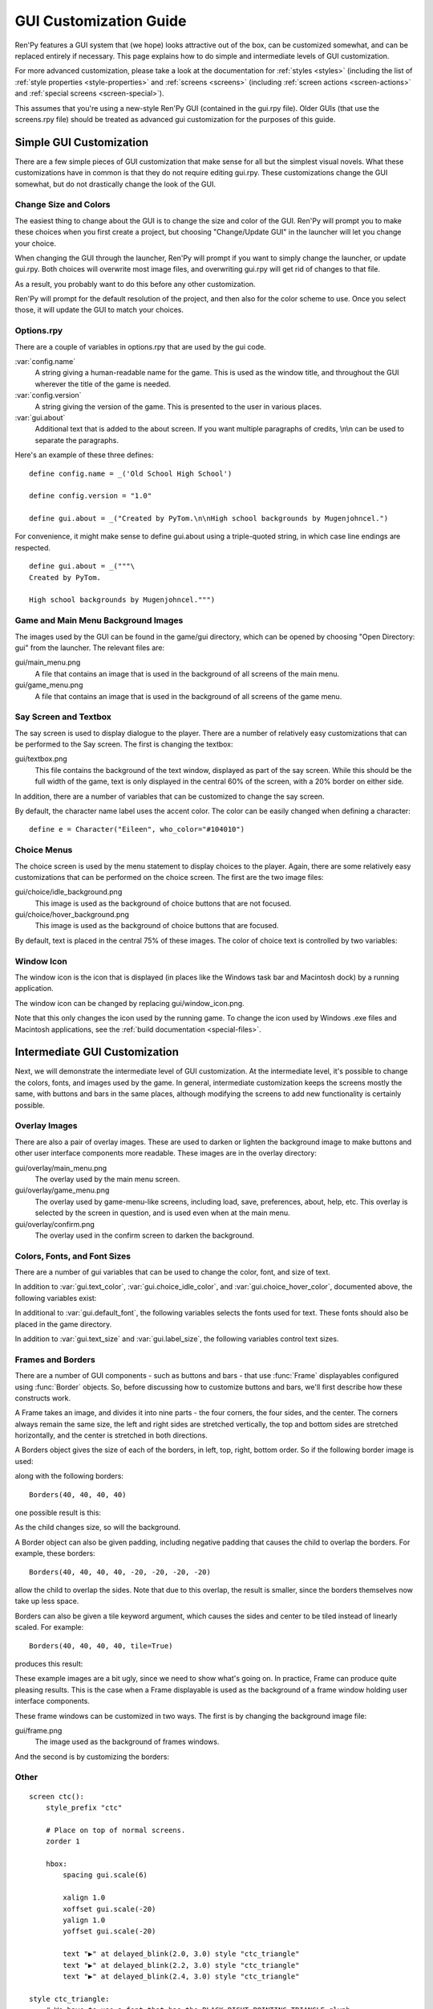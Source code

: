 .. _gui:

=======================
GUI Customization Guide
=======================

Ren'Py features a GUI system that (we hope) looks attractive out of the box,
can be customized somewhat, and can be replaced entirely if necessary. This
page explains how to do simple and intermediate levels of GUI customization.

For more advanced customization, please take a look at the documentation for
:ref:`styles <styles>` (including the list of :ref:`style properties <style-properties>`
and :ref:`screens <screens>` (including
:ref:`screen actions <screen-actions>` and :ref:`special screens <screen-special>`).

This assumes that you're using a new-style Ren'Py GUI (contained in the gui.rpy
file). Older GUIs (that use the screens.rpy file) should be treated as advanced
gui customization for the purposes of this guide.


Simple GUI Customization
========================

There are a few simple pieces of GUI customization that make sense for
all but the simplest visual novels. What these customizations have in
common is that they do not require editing gui.rpy. These customizations
change the GUI somewhat, but do not drastically change the look of the
GUI.


Change Size and Colors
----------------------

The easiest thing to change about the GUI is to change the size and
color of the GUI. Ren'Py will prompt you to make these choices when
you first create a project, but choosing "Change/Update GUI" in the
launcher will let you change your choice.

When changing the GUI through the launcher, Ren'Py will prompt if you
want to simply change the launcher, or update gui.rpy. Both choices
will overwrite most image files, and overwriting gui.rpy will get rid
of changes to that file.

As a result, you probably want to do this before any other customization.

Ren'Py will prompt for the default resolution of the project, and then
also for the color scheme to use. Once you select those, it will update
the GUI to match your choices.


Options.rpy
-----------

There are a couple of variables in options.rpy that are used by the
gui code.

:var:`config.name`
    A string giving a human-readable name for the game. This is used as the
    window title, and throughout the GUI wherever the title of the
    game is needed.

:var:`config.version`
    A string giving the version of the game. This is presented to the
    user in various places.

:var:`gui.about`
    Additional text that is added to the about screen. If you want multiple
    paragraphs of credits, \\n\\n can be used to separate the paragraphs.

Here's an example of these three defines::

    define config.name = _('Old School High School')

    define config.version = "1.0"

    define gui.about = _("Created by PyTom.\n\nHigh school backgrounds by Mugenjohncel.")

For convenience, it might make sense to define gui.about using a triple-quoted
string, in which case line endings are respected. ::

    define gui.about = _("""\
    Created by PyTom.

    High school backgrounds by Mugenjohncel.""")


Game and Main Menu Background Images
-------------------------------------

The images used by the GUI can be found in the game/gui directory,
which can be opened by choosing "Open Directory: gui" from the
launcher. The relevant files are:

gui/main_menu.png
    A file that contains an image that is used in the background of
    all screens of the main menu.

gui/game_menu.png
    A file that contains an image that is used in the background of
    all screens of the game menu.

.. ifconfig:: renpy_figures

    .. figure:: gui/easy_main_menu.jpg
        :width: 100%

        The main menu, with only gui/main_menu.png replaced.

    .. figure:: gui/easy_game_menu.jpg
        :width: 100%

        The about screen can be part of the game menu (using gui/game_menu.png
        as the background) or the main menu (using gui/main_menu.png as the
        background). Both can be set to the same image.

Say Screen and Textbox
----------------------

The say screen is used to display dialogue to the player. There are a number
of relatively easy customizations that can be performed to the Say screen.
The first is changing the textbox:

gui/textbox.png
    This file contains the background of the text window, displayed as part
    of the say screen. While this should be the full width of the game, text
    is only displayed in the central 60% of the screen, with a 20% border
    on either side.

In addition, there are a number of variables that can be customized to change
the say screen.

.. var:: gui.text_color = "#402000"

    This sets the color of the dialogue text.

.. var:: gui.default_font = "ArchitectsDaughter.ttf"

    This sets the font that is used for dialogue text, menus, inputs, and
    other in-game text. The font file should exist in the game directory.

.. var:: gui.text_size = 33

    Sets the size of the dialogue text. This may need to be increased or
    decreased to fit the selected font in the space alloted.

.. var:: gui.label_size = 45

    Sets the size of character name labels.

By default, the character name label uses the accent color. The color can
be easily changed when defining a character::

    define e = Character("Eileen", who_color="#104010")

.. ifconfig:: renpy_figures

    .. figure:: oshs/game/gui/textbox.png
        :width: 100%

        An example textbox image.

    .. figure:: gui/easy_say_screen.jpg
        :width: 100%

        The say screen, customized using the textbox image and the variable
        settings given above.

Choice Menus
------------

The choice screen is used by the menu statement to display choices to
the player. Again, there  are some relatively easy customizations that
can be performed on the choice screen. The first are the two image
files:

gui/choice/idle_background.png
    This image is used as the background of choice buttons that are not
    focused.

gui/choice/hover_background.png
    This image is used as the background of choice buttons that are focused.

By default, text is placed in the central 75% of these images. The color
of choice text is controlled by two variables:

.. var:: gui.choice_idle_color = '#cccccc'

    The color used for the text of unfocused choice buttons.

.. var:: gui.choice_hover_color = '#0066cc'

    The color used for the text of focused choice buttons.

.. ifconfig:: renpy_figures

    .. figure:: oshs/game/gui/choice/idle_background.png
        :width: 100%

        An example gui/choice/idle_background.png image.

    .. figure:: oshs/game/gui/choice/hover_background.png
        :width: 100%

        An example gui/choice/hover_background.png image.

    .. figure:: gui/easy_choice_screen.jpg
        :width: 100%

        An example of the choice screen, as customized using the images
        and variable settings given above.


Window Icon
-----------

The window icon is the icon that is displayed (in places like the Windows
task bar and Macintosh dock) by a running application.

The window icon can be changed by replacing gui/window_icon.png.

Note that this only changes the icon used by the running game. To change
the icon used by Windows .exe files and Macintosh applications, see the
:ref:`build documentation <special-files>`.



Intermediate GUI Customization
==============================

Next, we will demonstrate the intermediate level of GUI customization.
At the intermediate level, it's possible to change the colors, fonts,
and images used by the game. In general, intermediate customization
keeps the screens mostly the same, with buttons and bars in the same
places, although modifying the screens to add new functionality
is certainly possible.


Overlay Images
--------------

There are also a pair of overlay images. These are used to darken or
lighten the background image to make buttons and other user interface
components more readable. These images are in the overlay directory:

gui/overlay/main_menu.png
    The overlay used by the main menu screen.

gui/overlay/game_menu.png
    The overlay used by game-menu-like screens, including load, save,
    preferences, about, help, etc. This overlay is selected by the
    screen in question, and is used even when at the main menu.

gui/overlay/confirm.png
    The overlay used in the confirm screen to darken the background.

.. ifconfig:: renpy_figures

    Here are a pair of example overlay images, and what the game looks like
    with the overlay images added.

    .. figure:: oshs/game/gui/overlay/main_menu.png
        :width: 100%

        An example gui/overlay/main_menu.png image.

    .. figure:: oshs/game/gui/overlay/game_menu.png
        :width: 100%

        An example gui/overlay/game_menu.png image.

    .. figure:: gui/overlay_main_menu.jpg
        :width: 100%

        The main menu after changing the overlays.

    .. figure:: gui/overlay_game_menu.jpg
        :width: 100%

        The game menu after changing the overlays.


Colors, Fonts, and Font Sizes
-----------------------------

There are a number of gui variables that can be used to change the color, font,
and size of text.

.. raw:: html

   <p>These variables should generally be set to hexadecimal color
   codes, which are strings of the form "#rrggbb", similar to color codes
   used by web browsers. For example, "#663399" is the code for a shade of
   <a href="http://www.economist.com/blogs/babbage/2014/06/digital-remembrance" style="text-decoration: none; color: rebeccapurple">purple</a>.
   There are many tools online that let you create html color codes, such as
   <a href="http://htmlcolorcodes.com/color-picker/">this one</a>.</p>

In addition to :var:`gui.text_color`, :var:`gui.choice_idle_color`, and :var:`gui.choice_hover_color`,
documented above, the following variables exist:

.. var:: gui.accent_color = '#000060'

    The accent color is used in many places in the GUI, including titles
    and labels.

.. var:: gui.idle_color = '#606060'

    The color used for most buttons when not focused or selected.

.. var:: gui.idle_small_color = '#404040'

    The color used for small text (like the dates of save slots) when not selected.
    This color often needs to be a bit lighter or darker than idle_color to compensate
    for the smaller size of the font.

.. var:: gui.hover_color = '#3284d6'

    The color used by the text of focused buttons.

.. var:: gui.selected_color = '#555555'

    The color used by the text of selected buttons. (This takes priority
    over the selected and idle colors.)

.. var:: gui.insensitive_color = '#8888887f'

    The color used by buttons that are insensitive to user input. (For example,
    the rollback button when no rollback is possible.)

.. var:: gui.interface_text_color = '#404040'

    The color used by static text in the game interface, such as text on the
    help and about screens.

In additional to :var:`gui.default_font`, the following variables selects the
fonts used for text. These fonts should also be placed in the game directory.

.. var:: gui.interface_font = "ArchitectsDaughter.ttf"

    The font used for text for user interface elements, like the main and
    game menus, buttons, and so on.

.. var:: gui.glyph_font = "DejaVuSans.ttf"

    A font used for certain glyphs, such as the arrow glyphs used by the skip
    indicator. DejaVuSans is a reasonable default for these glyphs, and is
    automatically included with every Ren'Py game.

In addition to :var:`gui.text_size` and :var:`gui.label_size`, the following
variables control text sizes.

.. var:: gui.tiny_size = 21

    The smallest size text, used for dates and save names in the file picker.

.. var:: gui.notify_size = 24

    The size of text on the notification screen.

.. var:: gui.interface_size = 36

    The size of text that is part of an interface element like a button or
    an interface label.

.. var:: gui.title_size = 75

    The size of text that's used on the main menu.

.. ifconfig:: renpy_figures

    .. figure:: gui/text.jpg
        :width: 100%

        The game menu after customizing text colors, fonts, and sizes.

Frames and Borders
------------------

There are a number of GUI components - such as buttons and bars - that use
:func:`Frame` displayables configured using :func:`Border` objects. So, before
discussing how to customize buttons and bars, we'll first describe how
these constructs work.

A Frame takes an image, and divides it into nine parts - the four corners,
the four sides, and the center. The corners always remain the same size,
the left and right sides are stretched vertically, the top and bottom sides
are stretched horizontally, and the center is stretched in both directions.

A Borders object gives the size of each of the borders, in left, top, right,
bottom order. So if the following border image is used:

.. image:: oshs/game/images/borders.png

along with the following borders::

    Borders(40, 40, 40, 40)

one possible result is this:

.. image:: gui/borders1.png

As the child changes size, so will the background.

A Border object can also be given padding, including negative padding that
causes the child to overlap the borders. For example, these borders::

    Borders(40, 40, 40, 40, -20, -20, -20, -20)

allow the child to overlap the sides. Note that due to this overlap, the
result is smaller, since the borders themselves now take up less space.

.. image:: gui/borders2.png

Borders can also be given a tile keyword argument, which causes the
sides and center to be tiled instead of linearly scaled. For example::

    Borders(40, 40, 40, 40, tile=True)

produces this result:

.. image:: gui/borders3.png

These example images are a bit ugly, since we need to show what's going on.
In practice, Frame can produce quite pleasing results. This is the case when
a Frame displayable is used as the background of a frame window holding
user interface components.

These frame windows can be customized in two ways. The first is by changing the
background image file:

gui/frame.png
    The image used as the background of frames windows.

And the second is by customizing the borders:

.. var:: gui.frame_borders = Borders(40, 40, 40, 40)

    The borders applied to frame windows.

.. ifconfig:: renpy_figures

    .. figure:: oshs/game/gui/frame.png
        :width: 100%

        An example gui/overlay/game_menu.png image.

    .. figure:: gui/frame_confirm.jpg
        :width: 100%

        The confirm screen after applying the customizations given
        above.


Other
-----



::

    screen ctc():
        style_prefix "ctc"

        # Place on top of normal screens.
        zorder 1

        hbox:
            spacing gui.scale(6)

            xalign 1.0
            xoffset gui.scale(-20)
            yalign 1.0
            yoffset gui.scale(-20)

            text "▶" at delayed_blink(2.0, 3.0) style "ctc_triangle"
            text "▶" at delayed_blink(2.2, 3.0) style "ctc_triangle"
            text "▶" at delayed_blink(2.4, 3.0) style "ctc_triangle"

    style ctc_triangle:
        # We have to use a font that has the BLACK RIGHT-POINTING TRIANGLE glyph
        # in it.
        color gui.accent_color
        font gui.glyph_font



